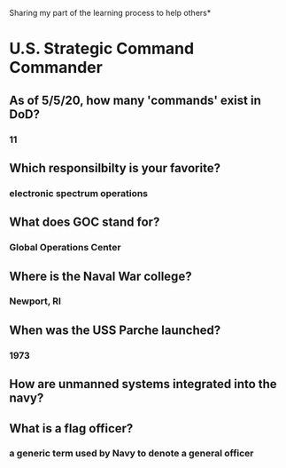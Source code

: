 Sharing my part of the learning process to help others* 
* U.S. Strategic Command Commander
** As of 5/5/20, how many 'commands' exist in DoD?
*** 11
** Which responsilbilty is your favorite?
*** electronic spectrum operations
** What does GOC stand for?
*** Global Operations Center
** Where is the Naval War college?
*** Newport, RI
** When was the USS Parche launched?
*** 1973
** How are unmanned systems integrated into the navy?
** What is a flag officer?
*** a generic term used by Navy to denote a general officer
